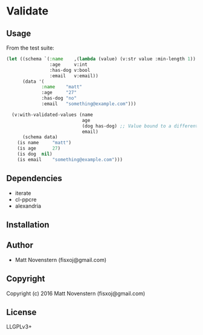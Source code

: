 * Validate

** Usage
From the test suite:
#+BEGIN_SRC lisp
(let ((schema `(:name    ,(lambda (value) (v:str value :min-length 1))
                :age     v:int
                :has-dog v:bool
                :email   v:email))
      (data '(
             :name    "matt"
             :age     "27"
             :has-dog "no"
             :email   "something@example.com")))

  (v:with-validated-values (name
                            age
                            (dog has-dog) ;; Value bound to a different name
                            email)
      (schema data)
    (is name     "matt")
    (is age      27)
    (is dog  nil)
    (is email    "something@example.com")))
#+END_SRC
** Dependencies
- iterate
- cl-ppcre
- alexandria
** Installation

** Author

+ Matt Novenstern (fisxoj@gmail.com)

** Copyright

Copyright (c) 2016 Matt Novenstern (fisxoj@gmail.com)
** License
LLGPLv3+
